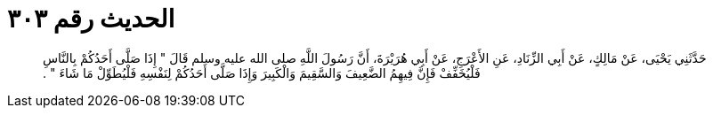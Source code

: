 
= الحديث رقم ٣٠٣

[quote.hadith]
حَدَّثَنِي يَحْيَى، عَنْ مَالِكٍ، عَنْ أَبِي الزِّنَادِ، عَنِ الأَعْرَجِ، عَنْ أَبِي هُرَيْرَةَ، أَنَّ رَسُولَ اللَّهِ صلى الله عليه وسلم قَالَ ‏"‏ إِذَا صَلَّى أَحَدُكُمْ بِالنَّاسِ فَلْيُخَفِّفْ فَإِنَّ فِيهِمُ الضَّعِيفَ وَالسَّقِيمَ وَالْكَبِيرَ وَإِذَا صَلَّى أَحَدُكُمْ لِنَفْسِهِ فَلْيُطَوِّلْ مَا شَاءَ ‏"‏ ‏.‏